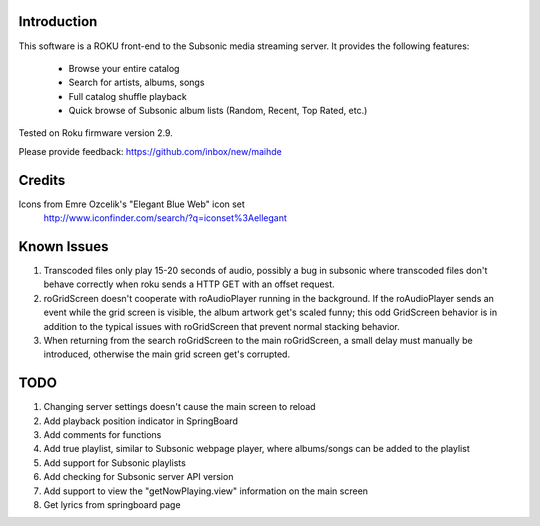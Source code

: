
Introduction
----------------------------------
This software is a ROKU front-end to the Subsonic media streaming server.  It
provides the following features:
 * Browse your entire catalog
 * Search for artists, albums, songs
 * Full catalog shuffle playback
 * Quick browse of Subsonic album lists (Random, Recent, Top Rated, etc.)

Tested on Roku firmware version 2.9.

Please provide feedback: https://github.com/inbox/new/maihde

Credits
----------------------------------
Icons from Emre Ozcelik's "Elegant Blue Web" icon set
    http://www.iconfinder.com/search/?q=iconset%3Aellegant

Known Issues
----------------------------------
1. Transcoded files only play 15-20 seconds of audio, possibly a bug
   in subsonic where transcoded files don't behave correctly when roku
   sends a HTTP GET with an offset request.
2. roGridScreen doesn't cooperate with roAudioPlayer running in the background.
   If the roAudioPlayer sends an event while the grid screen is visible, the 
   album artwork get's scaled funny; this odd GridScreen behavior is in addition
   to the typical issues with roGridScreen that prevent normal stacking behavior.
3. When returning from the search roGridScreen to the main roGridScreen, a small
   delay must manually be introduced, otherwise the main grid screen get's corrupted.

TODO
----------------------------------
1. Changing server settings doesn't cause the main screen to reload
2. Add playback position indicator in SpringBoard
3. Add comments for functions
4. Add true playlist, similar to Subsonic webpage player, where albums/songs can be added to the playlist
5. Add support for Subsonic playlists
6. Add checking for Subsonic server API version
7. Add support to view the "getNowPlaying.view" information on the main screen
8. Get lyrics from springboard page
